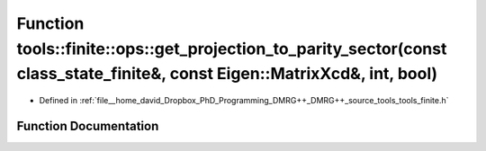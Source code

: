 .. _exhale_function_namespacetools_1_1finite_1_1ops_1a1e55a3a926b49d79f414952721cec301:

Function tools::finite::ops::get_projection_to_parity_sector(const class_state_finite&, const Eigen::MatrixXcd&, int, bool)
===========================================================================================================================

- Defined in :ref:`file__home_david_Dropbox_PhD_Programming_DMRG++_DMRG++_source_tools_tools_finite.h`


Function Documentation
----------------------


.. doxygenfunction:: tools::finite::ops::get_projection_to_parity_sector(const class_state_finite&, const Eigen::MatrixXcd&, int, bool)
